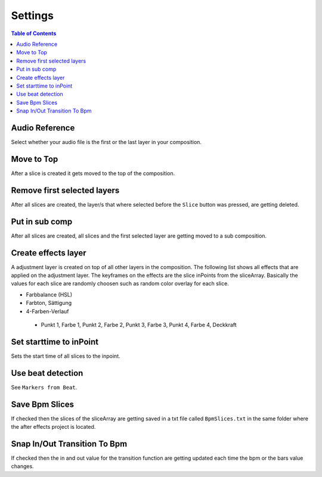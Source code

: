 ********
Settings
********

.. contents:: Table of Contents

Audio Reference
---------------

Select whether your audio file is the first or the last layer in your
composition.

Move to Top
-----------

After a slice is created it gets moved to the top of the composition.

Remove first selected layers
----------------------------

After all slices are created, the layer/s that where selected before the
``Slice`` button was pressed, are getting deleted.

Put in sub comp
---------------

After all slices are created, all slices and the first selected layer
are getting moved to a sub composition.

Create effects layer
--------------------

A adjustment layer is created on top of all other layers in the
composition. The following list shows all effects that are applied on
the adjustment layer. The keyframes on the effects are the slice
inPoints from the sliceArray. Basically the values for each slice are
randomly choosen such as random color overlay for each slice.

-  Farbbalance (HSL)
-  Farbton, Sättigung
-  4-Farben-Verlauf
  -  Punkt 1, Farbe 1, Punkt 2, Farbe 2, Punkt 3, Farbe 3, Punkt 4, Farbe 4, Deckkraft

Set starttime to inPoint
------------------------

Sets the start time of all slices to the inpoint.

Use beat detection
------------------

See ``Markers from Beat``.

Save Bpm Slices
---------------

If checked then the slices of the sliceArray are getting saved in a txt
file called ``BpmSlices.txt`` in the same folder where the after effects
project is located.

Snap In/Out Transition To Bpm
-----------------------------

If checked then the in and out value for the transition function are
getting updated each time the bpm or the bars value changes.